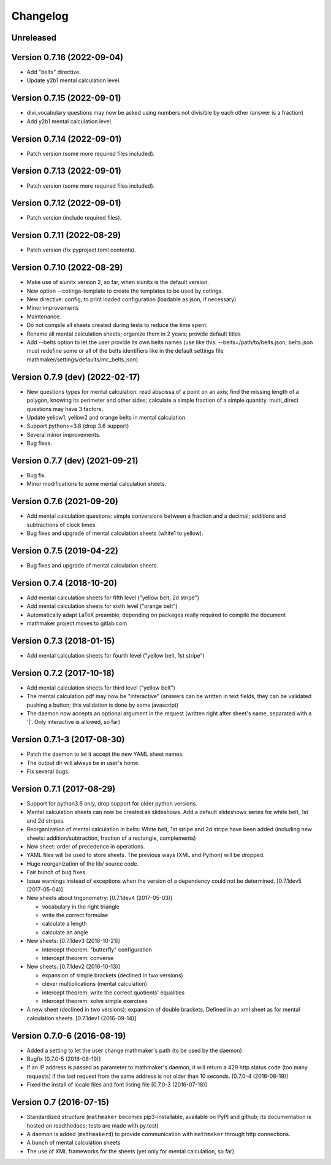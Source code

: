 Changelog
=========

Unreleased
----------


Version 0.7.16 (2022-09-04)
---------------------------

* Add "belts" directive.
* Update y2b1 mental calculation level.

Version 0.7.15 (2022-09-01)
---------------------------

* divi_vocabulary questions may now be asked using numbers not divisible by each other (answer is a fraction)
* Add y2b1 mental calculation level.

Version 0.7.14 (2022-09-01)
---------------------------

* Patch version (some more required files included).

Version 0.7.13 (2022-09-01)
---------------------------

* Patch version (some more required files included).

Version 0.7.12 (2022-09-01)
---------------------------

* Patch version (include required files).

Version 0.7.11 (2022-08-29)
---------------------------

* Patch version (fix pyproject.toml contents).

Version 0.7.10 (2022-08-29)
---------------------------

* Make use of siunitx version 2, so far, when siunitx is the default version.
* New option --cotinga-template to create the templates to be used by cotinga.
* New directive: config, to print loaded configuration (loadable as json, if necessary)
* Minor improvements
* Maintenance.
* Do not compile all sheets created during tests to reduce the time spent.
* Rename all mental calculation sheets; organize them in 2 years; provide default titles
* Add --belts option to let the user provide its own belts names (use like this: --belts=/path/to/belts.json; belts.json must redefine some or all of the belts identifiers like in the default settings file mathmaker/settings/defaults/mc_belts.json)

Version 0.7.9 (dev) (2022-02-17)
--------------------------------

* New questions types for mental calculation: read abscissa of a point on an axis; find the missing length of a polygon, knowing its perimeter and other sides; calculate a simple fraction of a simple quantity. multi_direct questions may have 3 factors.
* Update yellow1, yellow2 and orange belts in mental calculation.
* Support python>=3.8 (drop 3.6 support)
* Several minor improvements.
* Bug fixes.

Version 0.7.7 (dev) (2021-09-21)
--------------------------------

* Bug fix.
* Minor modifications to some mental calculation sheets.


Version 0.7.6 (2021-09-20)
--------------------------

* Add mental calculation questions: simple conversions between a fraction and a decimal; additions and subtractions of clock times.
* Bug fixes and upgrade of mental calculation sheets (white1 to yellow).


Version 0.7.5 (2019-04-22)
--------------------------

* Bug fixes and upgrade of mental calculation sheets.


Version 0.7.4 (2018-10-20)
---------------------------------

* Add mental calculation sheets for fifth level ("yellow belt, 2d stripe")
* Add mental calculation sheets for sixth level ("orange belt")
* Automatically adapt LaTeX preamble, depending on packages really required to compile the document
* mathmaker project moves to gitlab.com

Version 0.7.3 (2018-01-15)
--------------------------

* Add mental calculation sheets for fourth level ("yellow belt, 1st stripe")

Version 0.7.2 (2017-10-18)
--------------------------

* Add mental calculation sheets for third level ("yellow belt")
* The mental calculation pdf may now be "interactive" (answers can be written in text fields, they can be validated pushing a button; this validation is done by some javascript)
* The daemon now accepts an optional argument in the request (written right after sheet's name, separated with a '|'. Only interactive is allowed, so far)

Version 0.7.1-3 (2017-08-30)
----------------------------

* Patch the daemon to let it accept the new YAML sheet names.
* The output dir will always be in user's home.
* Fix several bugs.

Version 0.7.1 (2017-08-29)
--------------------------

* Support for python3.6 only, drop support for older python versions.
* Mental calculation sheets can now be created as slideshows. Add a default slideshows series for white belt, 1st and 2d stripes.
* Reorganization of mental calculation in belts: White belt, 1st stripe and 2d stripe have been added (including new sheets: addition/subtraction, fraction of a rectangle, complements)
* New sheet: order of precedence in operations.
* YAML files will be used to store sheets. The previous ways (XML and Python) will be dropped.
* Huge reorganization of the lib/ source code.
* Fair bunch of bug fixes.
* Issue warnings instead of exceptions when the version of a dependency could not be determined. [0.7.1dev5 (2017-05-04)]
* New sheets about trigonometry: [0.7.1dev4 (2017-05-03)]

  - vocabulary in the right triangle
  - write the correct formulae
  - calculate a length
  - calculate an angle

* New sheets: [0.7.1dev3 (2016-10-21)]

  - intercept theorem: "butterfly" configuration
  - intercept theorem: converse

* New sheets: [0.7.1dev2 (2016-10-13)]

  - expansion of simple brackets (declined in two versions)
  - clever multiplications (mental calculation)
  - intercept theorem: write the correct quotients' equalities
  - intercept theorem: solve simple exercises

* A new sheet (declined in two versions): expansion of double brackets. Defined in an xml sheet as for mental calculation sheets. [0.7.1dev1 (2016-09-14)]

Version 0.7.0-6 (2016-08-19)
----------------------------

* Added a setting to let the user change mathmaker's path (to be used by the daemon)
* Bugfix [0.7.0-5 (2016-08-19)]
* If an IP address is passed as parameter to mathmaker's daemon, it will return a 429 http status code (too many requests) if the last request from the same address is not older than 10 seconds. [0.7.0-4 (2016-08-19)]
* Fixed the install of locale files and font listing file [0.7.0-3 (2016-07-18)]

Version 0.7 (2016-07-15)
------------------------

* Standardized structure (``mathmaker`` becomes pip3-installable, available on PyPI and github; its documentation is hosted on readthedocs; tests are made with py.test)
* A daemon is added (``mathmakerd``) to provide communication with ``mathmaker`` through http connections.
* A bunch of mental calculation sheets
* The use of XML frameworks for the sheets (yet only for mental calculation, so far)
